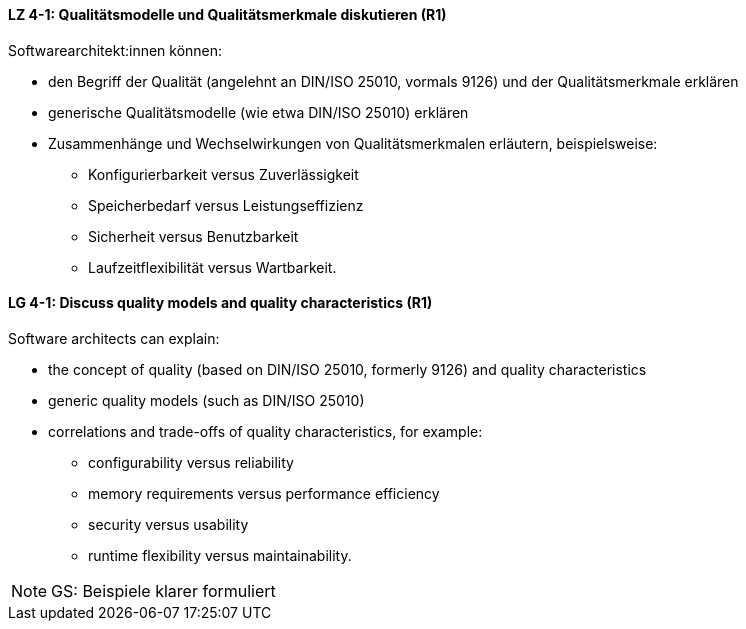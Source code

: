 
// tag::DE[]
[[LZ-4-1]]
==== LZ 4-1: Qualitätsmodelle und Qualitätsmerkmale diskutieren (R1)

Softwarearchitekt:innen können:

* den Begriff der Qualität (angelehnt an DIN/ISO 25010, vormals 9126) und der Qualitätsmerkmale erklären
* generische Qualitätsmodelle (wie etwa DIN/ISO 25010) erklären
* Zusammenhänge und Wechselwirkungen von Qualitätsmerkmalen erläutern, beispielsweise:
** Konfigurierbarkeit versus Zuverlässigkeit
** Speicherbedarf versus Leistungseffizienz
** Sicherheit versus Benutzbarkeit
** Laufzeitflexibilität versus Wartbarkeit.

// end::DE[]

// tag::EN[]
[[LG-4-1]]
==== LG 4-1: Discuss quality models and quality characteristics (R1)

Software architects can explain:

* the concept of quality (based on DIN/ISO 25010, formerly 9126) and quality characteristics
* generic quality models (such as DIN/ISO 25010)
* correlations and trade-offs of quality characteristics, for example:
** configurability versus reliability
** memory requirements versus performance efficiency
** security versus usability
** runtime flexibility versus maintainability.

// end::EN[]

// tag::REMARK[]
[NOTE]
====
GS: Beispiele klarer formuliert
====
// end::REMARK[]
